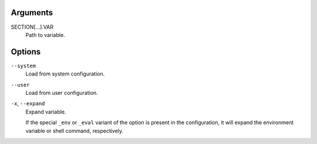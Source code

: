 Arguments
^^^^^^^^^

SECTION[...].VAR
    Path to variable.

Options
^^^^^^^

``--system``
    Load from system configuration.

``--user``
    Load from user configuration.

``-x``, ``--expand``
    Expand variable.

    If the special ``_env`` or ``_eval`` variant of the option is
    present in the configuration, it will expand the environment variable
    or shell command, respectively.

